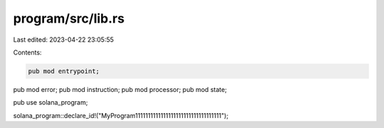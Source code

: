 program/src/lib.rs
==================

Last edited: 2023-04-22 23:05:55

Contents:

.. code-block:: rs

    pub mod entrypoint;
pub mod error;
pub mod instruction;
pub mod processor;
pub mod state;

pub use solana_program;

solana_program::declare_id!("MyProgram1111111111111111111111111111111111");


